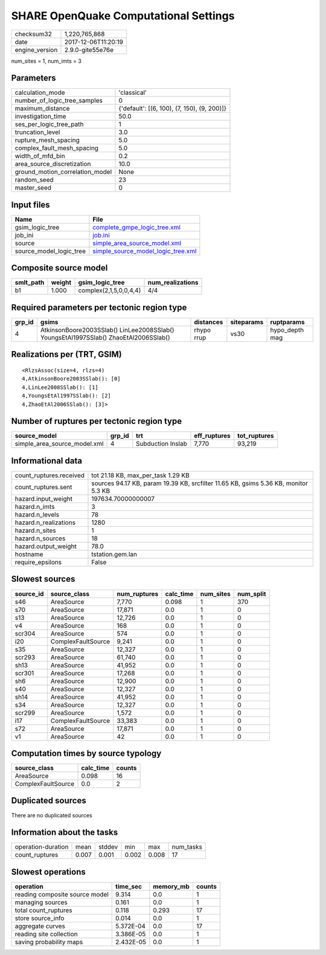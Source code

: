 SHARE OpenQuake Computational Settings
======================================

============== ===================
checksum32     1,220,765,868      
date           2017-12-06T11:20:19
engine_version 2.9.0-gite55e76e   
============== ===================

num_sites = 1, num_imts = 3

Parameters
----------
=============================== ===========================================
calculation_mode                'classical'                                
number_of_logic_tree_samples    0                                          
maximum_distance                {'default': [(6, 100), (7, 150), (9, 200)]}
investigation_time              50.0                                       
ses_per_logic_tree_path         1                                          
truncation_level                3.0                                        
rupture_mesh_spacing            5.0                                        
complex_fault_mesh_spacing      5.0                                        
width_of_mfd_bin                0.2                                        
area_source_discretization      10.0                                       
ground_motion_correlation_model None                                       
random_seed                     23                                         
master_seed                     0                                          
=============================== ===========================================

Input files
-----------
======================= ==========================================================================
Name                    File                                                                      
======================= ==========================================================================
gsim_logic_tree         `complete_gmpe_logic_tree.xml <complete_gmpe_logic_tree.xml>`_            
job_ini                 `job.ini <job.ini>`_                                                      
source                  `simple_area_source_model.xml <simple_area_source_model.xml>`_            
source_model_logic_tree `simple_source_model_logic_tree.xml <simple_source_model_logic_tree.xml>`_
======================= ==========================================================================

Composite source model
----------------------
========= ====== ====================== ================
smlt_path weight gsim_logic_tree        num_realizations
========= ====== ====================== ================
b1        1.000  complex(2,1,5,0,0,4,4) 4/4             
========= ====== ====================== ================

Required parameters per tectonic region type
--------------------------------------------
====== ==================================================================================== ========== ========== ==============
grp_id gsims                                                                                distances  siteparams ruptparams    
====== ==================================================================================== ========== ========== ==============
4      AtkinsonBoore2003SSlab() LinLee2008SSlab() YoungsEtAl1997SSlab() ZhaoEtAl2006SSlab() rhypo rrup vs30       hypo_depth mag
====== ==================================================================================== ========== ========== ==============

Realizations per (TRT, GSIM)
----------------------------

::

  <RlzsAssoc(size=4, rlzs=4)
  4,AtkinsonBoore2003SSlab(): [0]
  4,LinLee2008SSlab(): [1]
  4,YoungsEtAl1997SSlab(): [2]
  4,ZhaoEtAl2006SSlab(): [3]>

Number of ruptures per tectonic region type
-------------------------------------------
============================ ====== ================= ============ ============
source_model                 grp_id trt               eff_ruptures tot_ruptures
============================ ====== ================= ============ ============
simple_area_source_model.xml 4      Subduction Inslab 7,770        93,219      
============================ ====== ================= ============ ============

Informational data
------------------
======================= ===================================================================================
count_ruptures.received tot 21.18 KB, max_per_task 1.29 KB                                                 
count_ruptures.sent     sources 94.17 KB, param 19.39 KB, srcfilter 11.65 KB, gsims 5.36 KB, monitor 5.3 KB
hazard.input_weight     197634.70000000007                                                                 
hazard.n_imts           3                                                                                  
hazard.n_levels         78                                                                                 
hazard.n_realizations   1280                                                                               
hazard.n_sites          1                                                                                  
hazard.n_sources        18                                                                                 
hazard.output_weight    78.0                                                                               
hostname                tstation.gem.lan                                                                   
require_epsilons        False                                                                              
======================= ===================================================================================

Slowest sources
---------------
========= ================== ============ ========= ========= =========
source_id source_class       num_ruptures calc_time num_sites num_split
========= ================== ============ ========= ========= =========
s46       AreaSource         7,770        0.098     1         370      
s70       AreaSource         17,871       0.0       1         0        
s13       AreaSource         12,726       0.0       1         0        
v4        AreaSource         168          0.0       1         0        
scr304    AreaSource         574          0.0       1         0        
i20       ComplexFaultSource 9,241        0.0       1         0        
s35       AreaSource         12,327       0.0       1         0        
scr293    AreaSource         61,740       0.0       1         0        
sh13      AreaSource         41,952       0.0       1         0        
scr301    AreaSource         17,268       0.0       1         0        
sh6       AreaSource         12,900       0.0       1         0        
s40       AreaSource         12,327       0.0       1         0        
sh14      AreaSource         41,952       0.0       1         0        
s34       AreaSource         12,327       0.0       1         0        
scr299    AreaSource         1,572        0.0       1         0        
i17       ComplexFaultSource 33,383       0.0       1         0        
s72       AreaSource         17,871       0.0       1         0        
v1        AreaSource         42           0.0       1         0        
========= ================== ============ ========= ========= =========

Computation times by source typology
------------------------------------
================== ========= ======
source_class       calc_time counts
================== ========= ======
AreaSource         0.098     16    
ComplexFaultSource 0.0       2     
================== ========= ======

Duplicated sources
------------------
There are no duplicated sources

Information about the tasks
---------------------------
================== ===== ====== ===== ===== =========
operation-duration mean  stddev min   max   num_tasks
count_ruptures     0.007 0.001  0.002 0.008 17       
================== ===== ====== ===== ===== =========

Slowest operations
------------------
============================== ========= ========= ======
operation                      time_sec  memory_mb counts
============================== ========= ========= ======
reading composite source model 9.314     0.0       1     
managing sources               0.161     0.0       1     
total count_ruptures           0.118     0.293     17    
store source_info              0.014     0.0       1     
aggregate curves               5.372E-04 0.0       17    
reading site collection        3.386E-05 0.0       1     
saving probability maps        2.432E-05 0.0       1     
============================== ========= ========= ======
